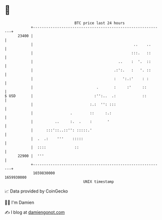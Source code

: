 * 👋

#+begin_example
                                   BTC price last 24 hours                    
               +------------------------------------------------------------+ 
         23400 |                                                            | 
               |                                              ..    ..      | 
               |                                             :::.   ::      | 
               |                                       ..    :  '.  ::      | 
               |                                     .:':.   :   '. ::      | 
               |                                     :   ':.:'    : :       | 
               |                             .       :     :'     ::        | 
   $ USD       |                            :'':..  .:            ::        | 
               |                          :.:  '': :::                      | 
               |                 .        ::     :.:                        | 
               |          ..     :.  .    :       '                         | 
               |      :::'::..::'': :::::.'                                 | 
               |  .  .:    '''    :::::                                     | 
               |  ::::             ::                                       | 
         22900 |  '''                                                       | 
               +------------------------------------------------------------+ 
                1659830000                                        1659930000  
                                       UNIX timestamp                         
#+end_example
📈 Data provided by CoinGecko

🧑‍💻 I'm Damien

✍️ I blog at [[https://www.damiengonot.com][damiengonot.com]]
